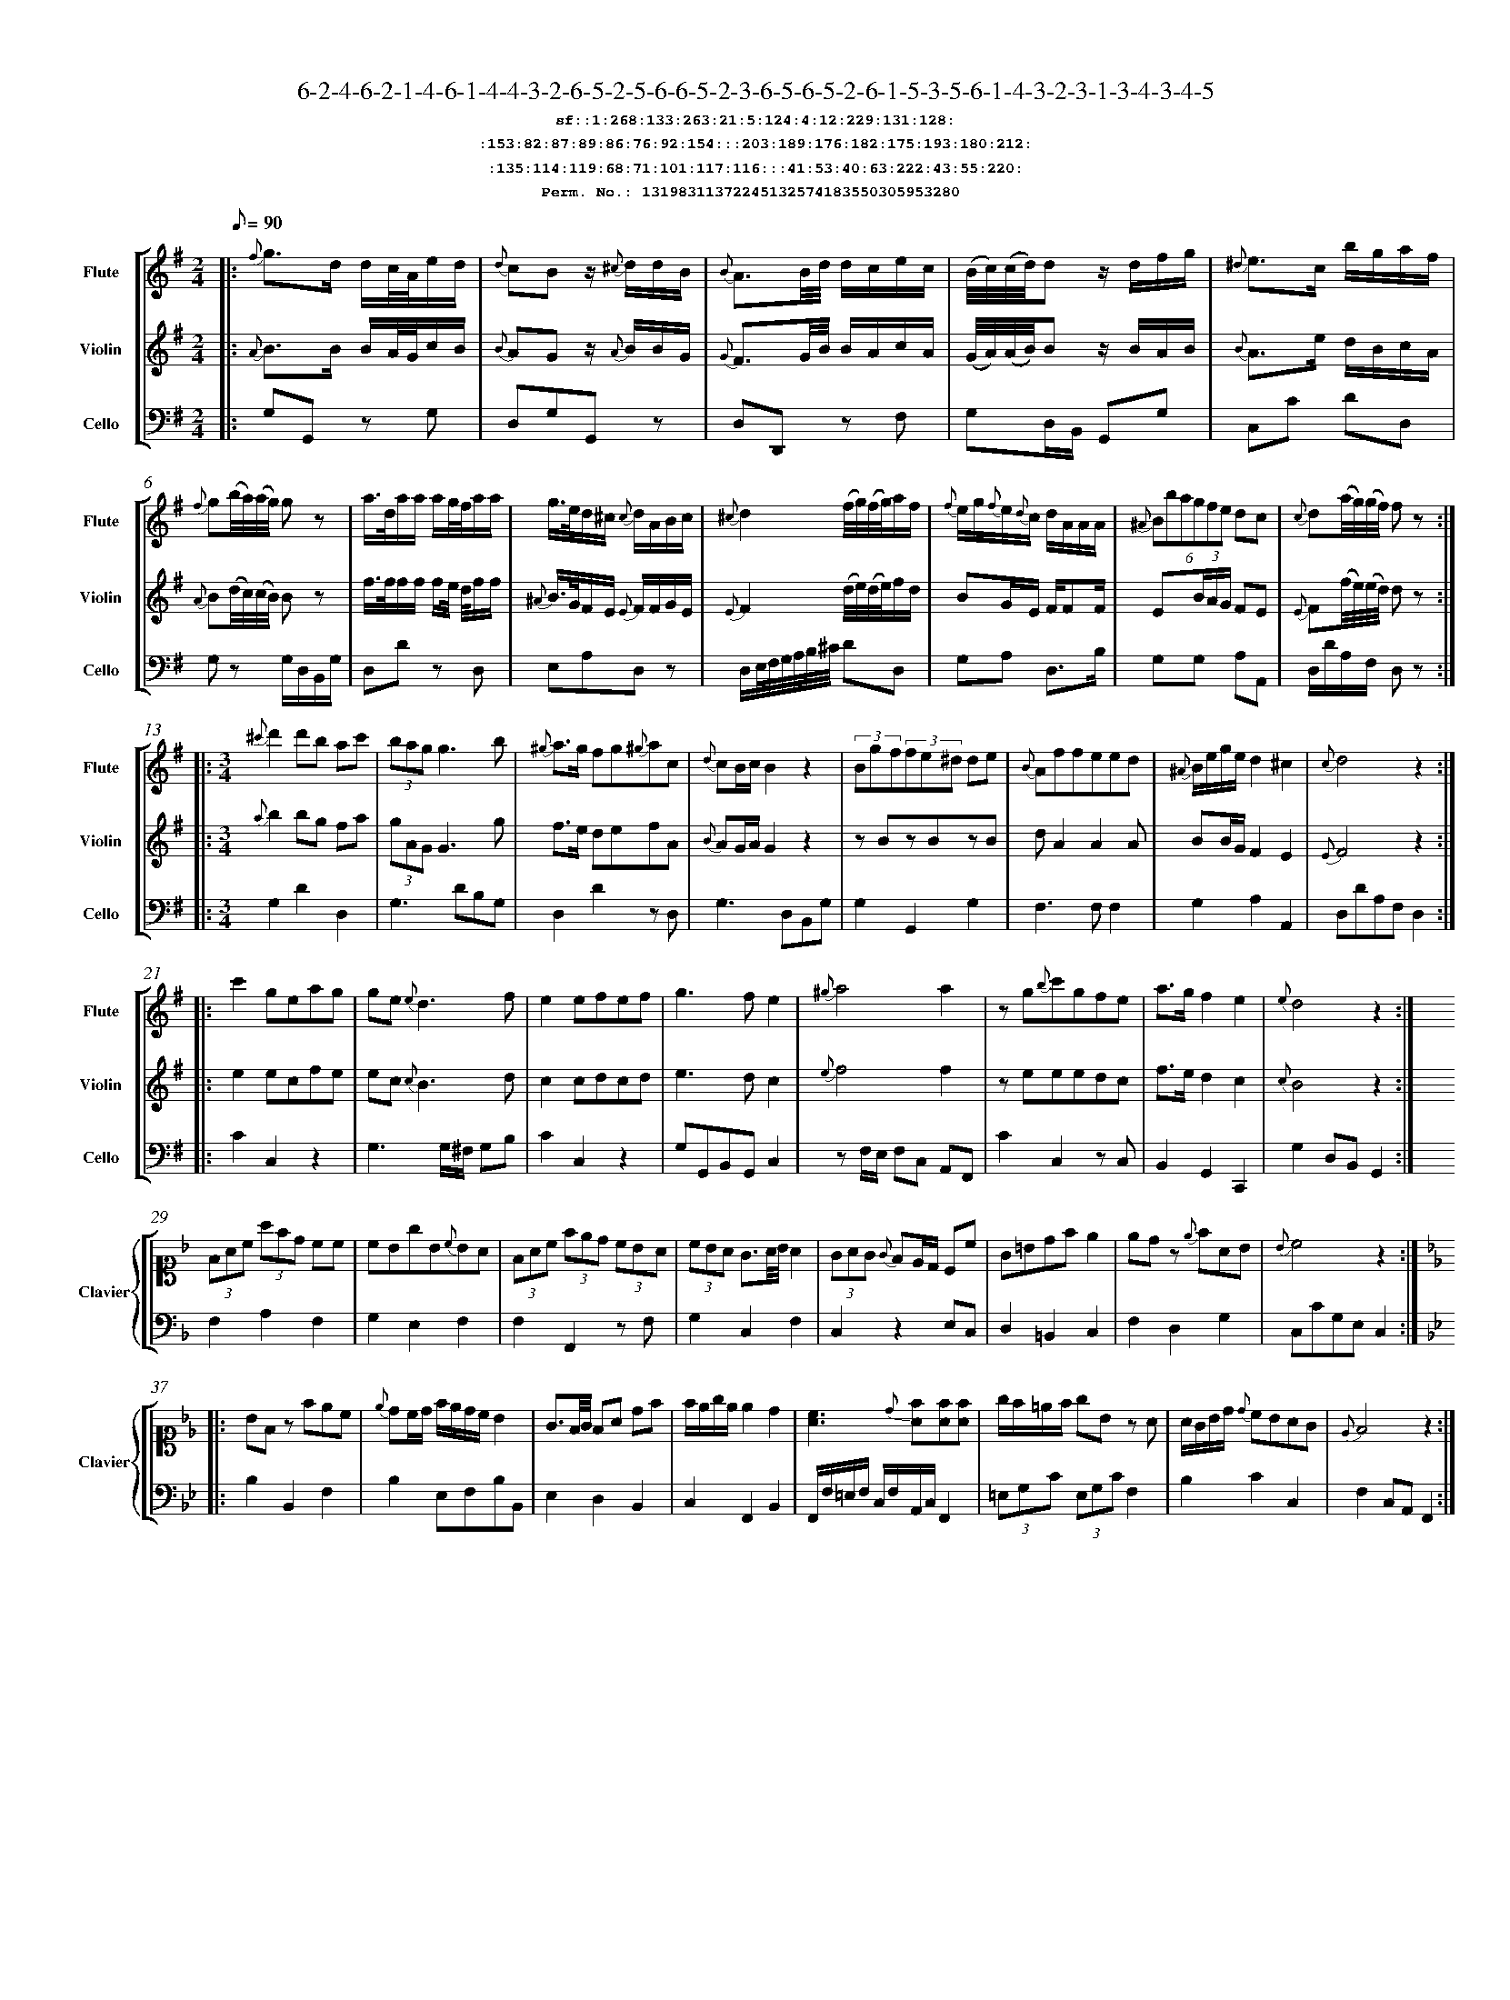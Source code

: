 %%scale 0.50
%%pagewidth 21.10cm
%%bgcolor white
%%topspace 0
%%composerspace 0
%%leftmargin 0.80cm
%%rightmargin 0.80cm
%%barsperstaff	0 % number of measures per staff
%%equalbars false
%%measurebox false % measure numbers in a box
%%measurenb	0
%
X:13198311372245132574183550305953280 
T:6-2-4-6-2-1-4-6-1-4-4-3-2-6-5-2-5-6-6-5-2-3-6-5-6-5-2-6-1-5-3-5-6-1-4-3-2-3-1-3-4-3-4-5
%%setfont-1 Courier-Bold 12
T:$1sf::1:268:133:263:21:5:124:4:12:229:131:128:$0
T:$1:153:82:87:89:86:76:92:154:::203:189:176:182:175:193:180:212:$0
T:$1:135:114:119:68:71:101:117:116:::41:53:40:63:222:43:55:220:$0
T:$1Perm. No.: 13198311372245132574183550305953280 $0
M:2/4
L:1/8
Q:1/8=90
V:1 clef=treble sname=Flute
V:2 clef=treble sname=Violin 
V:3 clef=alto1 sname=Clavier 
V:4 clef=bass 
V:5 clef=bass sname=Cello
%%staves [ 1 2 {3 4} 5]
K:G
%
%%MIDI program 1 73       % Instrument 74 Flute
%%MIDI program 2 40       % Instrument 41 Violin
%%MIDI program 3 06       % Instrument 07 Harpsichord
%%MIDI program 4 06       % Instrument 07 Harpsichord
%%MIDI program 5 42       % Instrument 43 Cello
%%staffnonote 0
%
% Part I (12 bars)
%
[V:1]|:  {f}g3/d/ d/c/4A/4e/d/ | {d}cBz/ {^c}d/d/B/ | {B}A3/B/4d/4 d/c/e/c/ | (B/4c/4)(c/4d/4)d z/d/f/g/ | {^d}e3/c/ b/g/a/f/ | {f}g(b/4a/4)(a/4g/4) gz | a3/4d/4a/a/ a/g/4f/4a/a/ | g3/4e/4d/^c/ {c}d/A/B/c/ | {^c}d2 (f/4g/4)(f/4g/4)a/f/ | {f}e/g/{f}e/{d}c/ d/A/A/A/ | (6{^A}Bbagfe dc | {c}d(a/4g/4)(g/4f/4) fz :|
[V:2]|:  {A}B3/B/ B/A/4G/4c/B/ | {B}AGz/ {A}B/B/G/ | {G}F3/G/4B/4 B/A/c/A/ | (G/4A/4)(A/4B/4)B z/B/A/B/ | {B}A3/e/ d/B/c/A/ | {A}B(d/4c/4)(c/4B/4) Bz | f3/4f/4f/f/ f/e/4 d/4f/f/ | {^A}B3/4G/4F/E/ {E}F/F/G/E/ | {E}F2 (d/4e/4)(d/4e/4)f/d/ | BG/E/ F/FF/ | E(3B/A/G/ FE | {E}F(f/4e/4)(e/4d/4) dz :|
[V:3]|: z4 | z4 | z4 | z4 | z4 | z4 | z4 | z4 | z4 | z4 | z4 | z4 :| 
[V:4]|: z4 | z4 | z4 | z4 | z4 | z4 | z4 | z4 | z4 | z4 | z4 | z4 :| 
[V:5]|:  G,G,, zG, | D,G,G,,z | D,D,,z F, | G,D,/B,,/ G,,G, | C,C DD, | G,z G,/D,/B,,/G,/ | D,Dz D, | E,A,D,z | D,/E,/4F,/4G,/4A,/4B,/4^C/4 DD, | G,A, D,3/B,/ | G,G, A,A,, | D,/D/A,/F,/ D,z :|
%
% Part II (8 + 8 bars)
%
[V:1]|: [M:3/4] {^c'}d'2d'b ac' | (3bagg3b | {^g}a3/g/ fg{^g}ac | {d}cB/c/B2z2 | (3Bgf(3fe^d de | {B}Affeed | {^A}B/e/g/e/d2^c2 | {c}d4z2 :|
|: c'2geag | ge{e}d3f | e2efef | g3fe2 | {^g}a4a2 | zg{b}c'gfe | a3/g/f2e2 | {e}d4z2 :|
[V:2]|: [M:3/4] {a}b2bg fa | (3gAGG3g | f3/e/ defA | {B}AG/A/G2z2 | zBzBzB | dA2A2A | BB/G/F2E2 | {E}F4z2 :|
|: e2ecfe | ec {c}B3d | c2cdcd | e3dc2 | {e}f4f2 | zeeedc | f3/e/d2c2 | {c}B4z2 :|
[V:3]|: [M:3/4]z6 | z6 | z6 | z6 | z6 | z6 | z6 | z6 :|
|: z6 | z6 | z6 | z6 | z6 | z6 | z6 | z6 :| 
[V:4]|: [M:3/4]z6 | z6 | z6 | z6 | z6 | z6 | z6 | z6 :|
|: z6 | z6 | z6 | z6 | z6 | z6 | z6 | z6 :| 
[V:5]|: [M:3/4] G,2D2D,2 | G,3DB,G, | D,2D2zD, | G,3D,B,,G, | G,2G,,2G,2 | F,3F,F,2 | G,2A,2A,,2 | D,DA,F,D,2 :|
|: C2C,2z2 | G,3G,/^F,/ G,B, | C2C,2z2 | G,G,,B,,G,,C,2 | zF,/E,/ F,C, A,,F,, | C2C,2zC, | B,,2G,,2C,,2 | G,2D,B,,G,,2 :|
%
% Part III (8 + 8 bars)
%
[V:1]|: z6 | z6 | z6 | z6 | z6 | z6 | z6 | z6 :|
|: z6 | z6 | z6 | z6 | z6 | z6 | z6 | z6 :|] 
[V:2]|: z6 | z6 | z6 | z6 | z6 | z6 | z6 | z6 :|
|: z6 | z6 | z6 | z6 | z6 | z6 | z6 | z6 :|]  
[V:3]|: [K:F] (3FAc (3afd cc | cBgB{c}BA | (3FAc (3fed (3cBA | (3cBA G3/A/4B/4A2 | (3GAG {G}FE/D/ Cc | G=Bdfe2 | edz {e}fAB | {B}c4z2 :|
|: [K:Bb] BFz fec | {e}dc/d/ f/e/d/c/ B2 | G3/F/4G/4 FA df | f/e/g/e/ e2d2 | [cA]3{d}[fA][fA][fA] | g/f/=e/f/ gBz A | A/G/B/d/ {d}cBAG | {E}F4z2 :|]
[V:4]|: [K:F] F,2A,2F,2 | G,2E,2F,2 | F,2F,,2zF, | G,2C,2F,2 | C,2z2E,C, | D,2=B,,2C,2 | F,2D,2G,2 | C,CG,E,C,2 :|
|: [K:Bb] B,2B,,2F,2 | B,2E,F,B,B,, | E,2D,2B,,2 | C,2F,,2B,,2 | F,,/F,/=E,/F,/ C,/F,/A,,/C,/F,,2 | (3=E,G,C (3E,G,CF,2 | B,2C2C,2 | F,2C,A,,F,,2 :|]
[V:5]|: z6 | z6 | z6 | z6 | z6 | z6 | z6 | z6 :|
|: z6 | z6 | z6 | z6 | z6 | z6 | z6 | z6 :|]  
